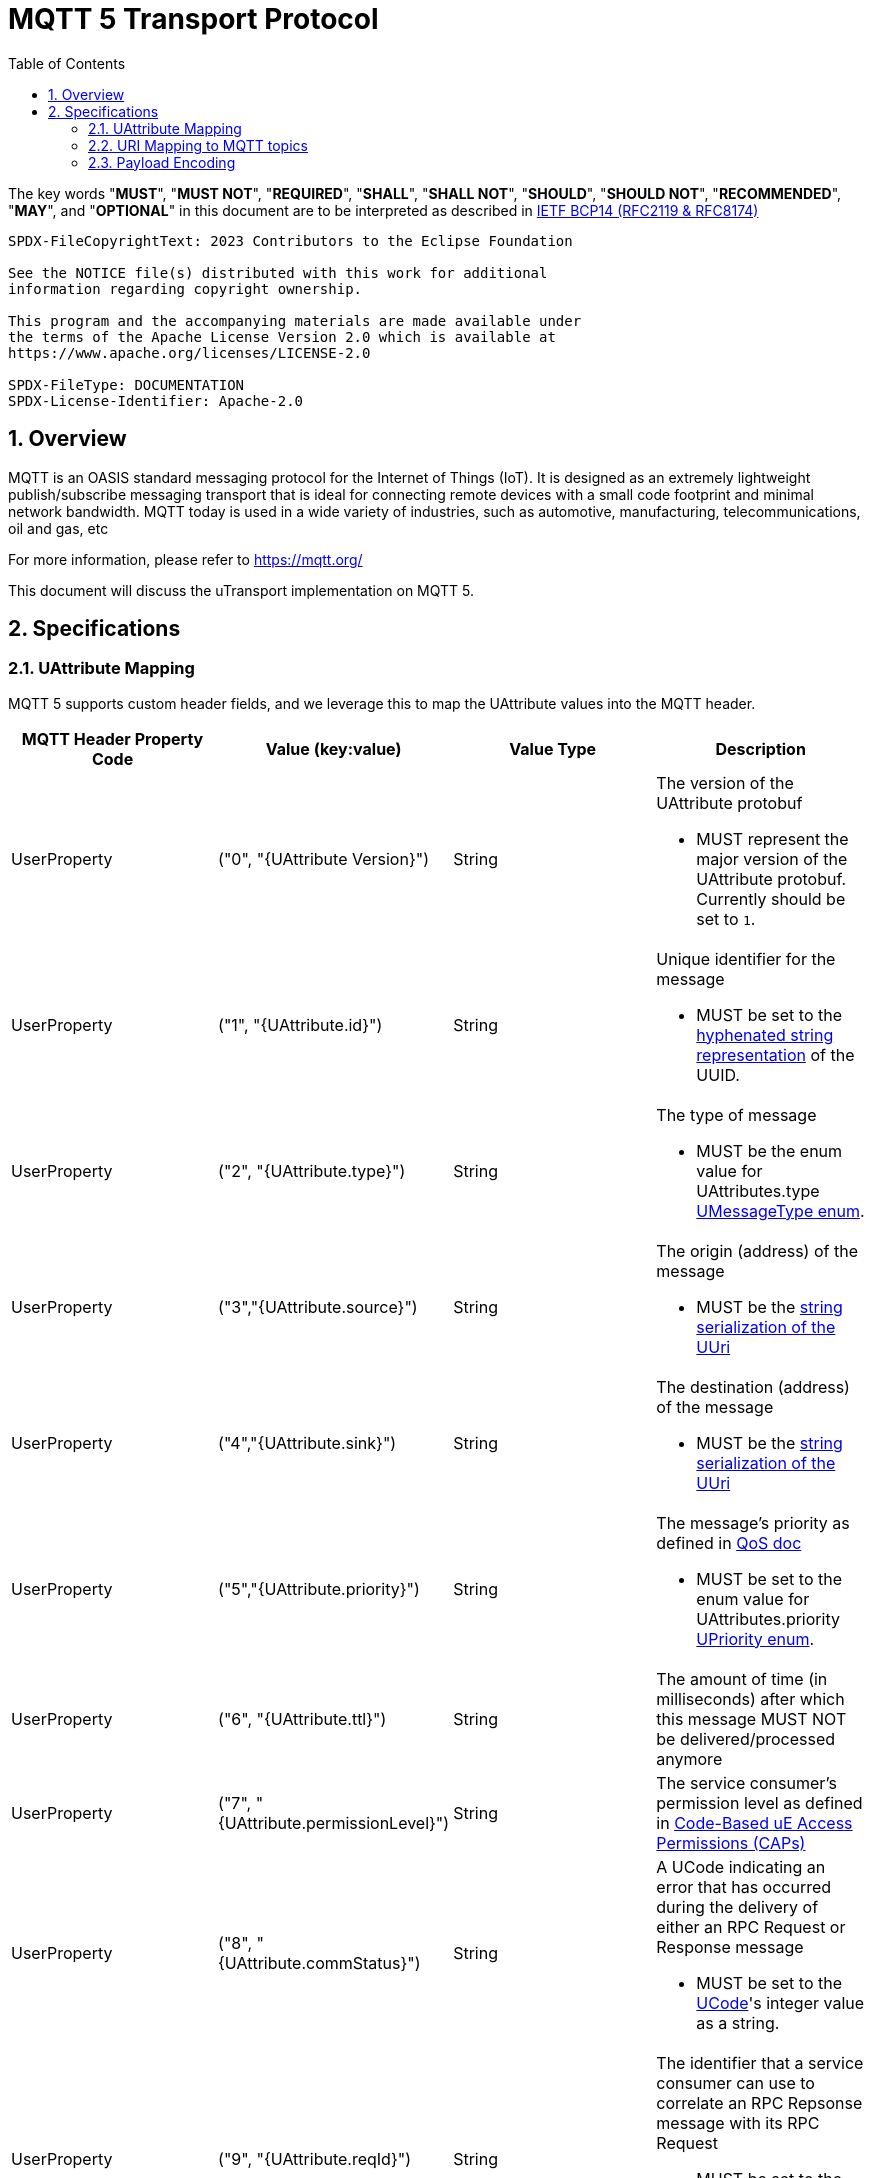 = MQTT 5 Transport Protocol
:toc:
:sectnums:

The key words "*MUST*", "*MUST NOT*", "*REQUIRED*", "*SHALL*", "*SHALL NOT*", "*SHOULD*", "*SHOULD NOT*", "*RECOMMENDED*", "*MAY*", and "*OPTIONAL*" in this document are to be interpreted as described in https://www.rfc-editor.org/info/bcp14[IETF BCP14 (RFC2119 & RFC8174)]

----
SPDX-FileCopyrightText: 2023 Contributors to the Eclipse Foundation

See the NOTICE file(s) distributed with this work for additional
information regarding copyright ownership.

This program and the accompanying materials are made available under
the terms of the Apache License Version 2.0 which is available at
https://www.apache.org/licenses/LICENSE-2.0

SPDX-FileType: DOCUMENTATION
SPDX-License-Identifier: Apache-2.0
----

== Overview

MQTT is an OASIS standard messaging protocol for the Internet of Things (IoT). It is designed as an extremely lightweight publish/subscribe messaging transport that is ideal for connecting remote devices with a small code footprint and minimal network bandwidth. MQTT today is used in a wide variety of industries, such as automotive, manufacturing, telecommunications, oil and gas, etc

For more information, please refer to https://mqtt.org/

This document will discuss the uTransport implementation on MQTT 5.

== Specifications

=== UAttribute Mapping

MQTT 5 supports custom header fields, and we leverage this to map the UAttribute values into the MQTT header.

[cols="1,1,1,1"]
|===
| MQTT Header Property Code | Value (key:value) | Value Type | Description

| UserProperty
| ("0", "{UAttribute Version}")
| String
a| The version of the UAttribute protobuf

* MUST represent the major version of the UAttribute protobuf. Currently should be set to `1`.

| UserProperty
| ("1", "{UAttribute.id}")
| String
a| Unique identifier for the message

* MUST be set to the https://www.rfc-editor.org/rfc/rfc4122.html#section-3[hyphenated string representation] of the UUID.

| UserProperty
| ("2", "{UAttribute.type}")
| String
a| The type of message

* MUST be the enum value for UAttributes.type link:../up-core-api/uprotocol/uattributes.proto[UMessageType enum].

| UserProperty
| ("3","{UAttribute.source}")
| String
a| The origin (address) of the message

* MUST be the link:../basics/uri.adoc[string serialization of the UUri]

| UserProperty
| ("4","{UAttribute.sink}")
| String
a| The destination (address) of the message

* MUST be the link:../basics/uri.adoc[string serialization of the UUri]

| UserProperty
| ("5","{UAttribute.priority}")
| String
a| The message's priority as defined in link:../basics/qos.adoc[QoS doc]

* MUST be set to the enum value for UAttributes.priority link:../up-core-api/uprotocol/uattributes.proto[UPriority enum].

| UserProperty
| ("6", "{UAttribute.ttl}")
| String
a| The amount of time (in milliseconds) after which this message MUST NOT be delivered/processed anymore

| UserProperty
| ("7", "{UAttribute.permissionLevel}")
| String
a| The service consumer's permission level as defined in link:../up-l2/permissions.adoc#_code_based_access_permissions_caps[Code-Based uE Access Permissions (CAPs)]

| UserProperty
| ("8", "{UAttribute.commStatus}")
| String
a| A UCode indicating an error that has occurred during the delivery of either an RPC Request or Response message

* MUST be set to the link:../up-core-api/uprotocol/ustatus.proto[UCode]'s integer value as a string.

| UserProperty
| ("9", "{UAttribute.reqId}")
| String
a| The identifier that a service consumer can use to correlate an RPC Repsonse message with its RPC Request

* MUST be set to the https://www.rfc-editor.org/rfc/rfc4122.html#section-3[hyphenated string representation] of the UUID.

| UserProperty
| ("10", "{UAttribute.token}")
| String
a| The service consumer's access token

| UserProperty
| ("11", "{UAttribute.traceParent}")
| String
a| A tracing identifier to use for correlating messages across the system

| UserProperty
| ("upf", "{UPayload.format}")
| String
a| Serialization format of the UPayload data

* MUST be set to the enum value for UPayload.format link:../up-core-api/uprotocol/upayload.proto[UPayloadFormat enum].

|===

All uAttributes are mapped to a MQTT header UserProperty, where the key is the UAttribute protobuf field number. The value is a string representation of the UAttribute field. Only UAttributes that are used in the message are included in the MQTT header. If a UAttribute field is not present in the header, than it is considered not used when recompiling the UAttributes.

=== URI Mapping to MQTT topics

The MQTT topic a message is published on utilizes elements from both the source and sink UUri fields. Which elements from the UUri are used in the topic depend on whether the sink UUri is present. In addition, there is a client identifier that defines where the uTransport client is located.

Has sink UUri:

`{client_identifier}/{source.authority_name}/{sink.authority_name}/{sink.ue_id}/{sink.ue_version_major}/{sink.resource_id}`

No sink UUri (Publish message type only):

`{client_identifier}/{source.authority_name}//{source.ue_id}/{source.ue_version_major}/{source.resource_id}`

The entity and resource elements always represent the destination of the message. In the case of a Publish message type, the destination happens to be based on the source UUri. The source authority information is also always present to allow for authorization controls based on the authority information, since an authority maps to the uE sending the message.

The client_identifier is used to determine where messages are coming from. The valid values for the client_identifier are:

- `c` : Indicates that the message originated from the cloud
- `d` : Indicates that the message originated from a device and is remote

The client_identifier that is used for the topic is based on the kind of MQTT uTransport client that is sending the message. An MQTT uTransport client can be one of the following:

- Cloud MQTT uTransport client: A client that runs in the cloud.
- Remote MQTT uTransport client: A client that runs on a device and is connected to a cloud MQTT broker.

Below are examples of messages being sent and how to subscribe to those messages:

==== Remote uTransport Client Examples

How a source and sink UUri are mapped to an MQTT topic when the message is sent from a remote uTransport client:

[cols="1,1,1,1"]
|===
| source | sink | send topic | listen topic

| //vehicle_1.veh.com/1234/1/5678 | //vehicle_2.veh.com/4321/1/8765 | d/vehicle_1.veh.com/vehicle_2.veh.com/4321/1/8765 | c/vehicle_1.veh.com/vehicle_2.veh.com/4321/1/8765
| //vehicle_1.veh.com/1234/1/5678 | None | d/vehicle_1.veh.com//1234/1/5678 | c/vehicle_1.veh.com//1234/1/5678/
|===

Listener examples with wildcards:

[cols="1,1,1,1"]
|===
| goal | source filter | sink filter | listener topic

| Subscribe to all incoming message to a UAuthority | empty | //vehicle_1.veh.com/FFFF/FF/FFFF | c/\+/vehicle_1.veh.com/+/\+/+
| Subscribe to all publish messages from a UAuthority | //vehicle_1.veh.com/FFFF/FF/FFFF | None | c/vehicle_1.veh.com//\+/+/+
|===

==== Cloud uTransport Client Examples

Shows how source and sink filters can be used to construct wildcard topics for listening to messages from many devices.

[cols="1,1,1,1"]
|===
| goal | source filter | sink filter | listener topic

| Subscribe to all publish messages from devices | empty | None | d/\+//+/\+/+
| Subscribe to all messages sent from a UAuthority | //vehicle_1.veh.com/FFFF/FF/FFFF | empty | d/vehicle_1.veh.com/\+/+/\+/+
|===

=== Payload Encoding

The MQTT payload **MUST** be the UPayload.data field, which is a byte array to reduce size.

